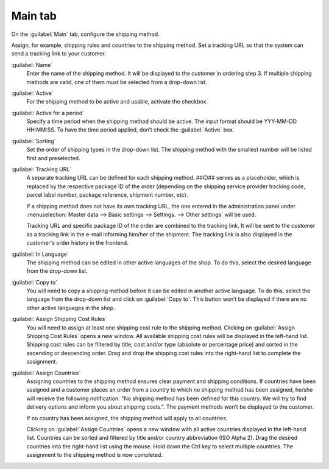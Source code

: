 ﻿Main tab
========

On the :guilabel:`Main` tab, configure the shipping method.

Assign, for example, shipping rules and countries to the shipping method. Set a tracking URL so that the system can send a tracking link to your customer.

.. image:: ../../media/screenshots/oxbade01.png
   :alt: Shipping methods - Main tab
   :height: 339
   :width: 650

:guilabel:`Name`
   Enter the name of the shipping method. It will be displayed to the customer in ordering step 3. If multiple shipping methods are valid, one of them must be selected from a drop-down list.

:guilabel:`Active`
   For the shipping method to be active and usable, activate the checkbox.

:guilabel:`Active for a period`
   Specify a time period when the shipping method should be active. The input format should be YYY-MM-DD HH:MM:SS. To have the time period applied, don’t check the :guilabel:`Active` box.

:guilabel:`Sorting`
   Set the order of shipping types in the drop-down list. The shipping method with the smallest number will be listed first and preselected.

:guilabel:`Tracking URL`
   A separate tracking URL can be defined for each shipping method. ##ID## serves as a placeholder, which is replaced by the respective package ID of the order (depending on the shipping service provider tracking code, parcel label number, package reference, shipment number, etc).

   If a shipping method does not have its own tracking URL, the one entered in the administration panel under :menuselection:`Master data --> Basic settings --> Settings. --> Other settings` will be used.

   Tracking URL and specific package ID of the order are combined to the tracking link. It will be sent to the customer as a tracking link in the e-mail informing him/her of the shipment. The tracking link is also displayed in the customer's order history in the frontend.

:guilabel:`In Language`
   The shipping method can be edited in other active languages of the shop. To do this, select the desired language from the drop-down list.

:guilabel:`Copy to`
   You will need to copy a shipping method before it can be edited in another active language. To do this, select the language from the drop-down list and click on :guilabel:`Copy to`. This button won’t be displayed if there are no other active languages in the shop.

:guilabel:`Assign Shipping Cost Rules`
   You will need to assign at least one shipping cost rule to the shipping method. Clicking on :guilabel:`Assign Shipping Cost Rules` opens a new window. All available shipping cost rules will be displayed in the left-hand list. Shipping cost rules can be filtered by title, cost and/or type (absolute or percentage price) and sorted in the ascending or descending order. Drag and drop the shipping cost rules into the right-hand list to complete the assignment.

:guilabel:`Assign Countries`
   Assigning countries to the shipping method ensures clear payment and shipping conditions. If countries have been assigned and a customer places an order from a country to which no shipping method has been assigned, he/she will receive the following notification: \"No shipping method has been defined for this country. We will try to find delivery options and inform you about shipping costs.\". The payment methods won’t be displayed to the customer.

   If no country has been assigned, the shipping method will apply to all countries.

   Clicking on :guilabel:`Assign Countries` opens a new window with all active countries displayed in the left-hand list. Countries can be sorted and filtered by title and/or country abbreviation (ISO Alpha 2). Drag the desired countries into the right-hand list using the mouse. Hold down the Ctrl key to select multiple countries. The assignment to the shipping method is now completed.


.. Intern: oxbade, Status:, F1: deliveryset_main.html, transL